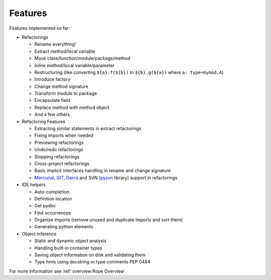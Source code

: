Features
========

Features implemented so far:

* Refactorings

  * Rename everything!
  * Extract method/local variable
  * Move class/function/module/package/method
  * Inline method/local variable/parameter
  * Restructuring (like converting ``${a}.f(${b})`` to
    ``${b}.g(${a})`` where ``a: type=mymod.A``)
  * Introduce factory
  * Change method signature
  * Transform module to package
  * Encapsulate field
  * Replace method with method object
  * And a few others

* Refactoring Features

  * Extracting similar statements in extract refactorings
  * Fixing imports when needed
  * Previewing refactorings
  * Undo/redo refactorings
  * Stopping refactorings
  * Cross-project refactorings
  * Basic implicit interfaces handling in rename and change signature
  * Mercurial_, GIT_, Darcs_ and SVN (pysvn_ library) support in
    refactorings

* IDE helpers

  * Auto-completion
  * Definition location
  * Get pydoc
  * Find occurrences
  * Organize imports (remove unused and duplicate imports and sort them)
  * Generating python elements

* Object Inference

  * Static and dynamic object analysis
  * Handling built-in container types
  * Saving object information on disk and validating them
  * Type hints using docstring or type comments PEP 0484

For more information see :ref:`overview:Rope Overview`.


.. _pysvn: http://pysvn.tigris.org
.. _Mercurial: http://selenic.com/mercurial
.. _GIT: http://git.or.cz
.. _darcs: http://darcs.net
